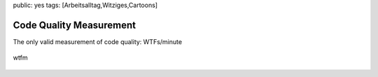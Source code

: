 public: yes
tags: [Arbeitsalltag,Witziges,Cartoons]

Code Quality Measurement
========================

The only valid measurement of code quality: WTFs/minute

.. figure:: http://blog.ich-wars-nicht.ch/wp-content/uploads/2009/11/wtfm.jpg
   :align: center
   :alt: wtfm

   wtfm


